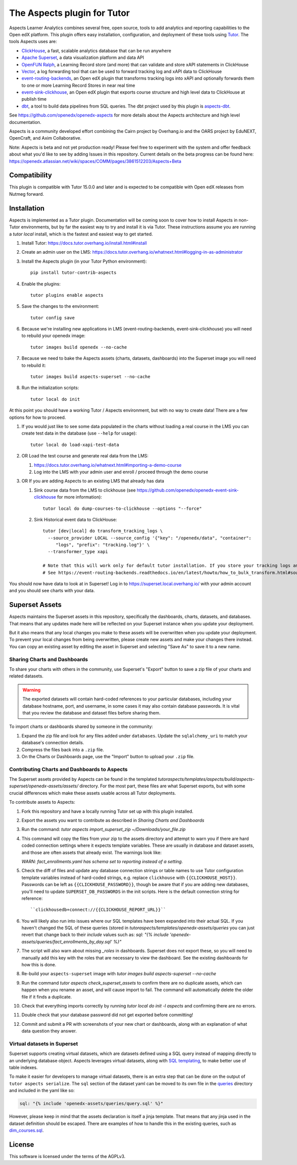 The Aspects plugin for Tutor
============================

Aspects Learner Analytics combines several free, open source, tools to add analytics and reporting capabilities to the Open edX platform. This plugin offers easy installation, configuration, and deployment of these tools using `Tutor <https://docs.tutor.overhang.io>`__. The tools Aspects uses are:

- `ClickHouse <https://clickhouse.com>`__, a fast, scalable analytics database that can be run anywhere
- `Apache Superset <https://superset.apache.org>`__, a data visualization platform and data API
- `OpenFUN Ralph <https://openfun.github.io/ralph/>`__, a Learning Record store (and more) that can validate and store xAPI statements in ClickHouse
- `Vector <https://vector.dev/>`__, a log forwarding tool that can be used to forward tracking log and xAPI data to ClickHouse
- `event-routing-backends <https://event-routing-backends.readthedocs.io/en/latest/>`__, an Open edX plugin that transforms tracking logs into xAPI and optionally forwards them to one or more Learning Record Stores in near real time
- `event-sink-clickhouse <https://github.com/openedx/openedx-event-sink-clickhouse>`__, an Open edX plugin that exports course structure and high level data to ClickHouse at publish time
- `dbt <https://www.getdbt.com/>`__, a tool to build data pipelines from SQL queries. The dbt project used by this plugin is `aspects-dbt <https://github.com/openedx/aspects-dbt>`__.

See https://github.com/openedx/openedx-aspects for more details about the Aspects architecture and high level documentation.

Aspects is a community developed effort combining the Cairn project by Overhang.io and the OARS project by EduNEXT, OpenCraft, and Axim Collaborative.

Note: Aspects is beta and not yet production ready! Please feel free to experiment with the system and offer feedback about what you'd like to see by adding Issues in this repository. Current details on the beta progress can be found here: https://openedx.atlassian.net/wiki/spaces/COMM/pages/3861512203/Aspects+Beta

Compatibility
-------------

This plugin is compatible with Tutor 15.0.0 and later and is expected to be compatible with Open edX releases from Nutmeg forward.

Installation
------------

Aspects is implemented as a Tutor plugin. Documentation will be coming soon to cover how to install Aspects in non-Tutor environments, but by far the easiest way to try and install it is via Tutor. These instructions assume you are running a `tutor local` install, which is the fastest and easiest way to get started.

#. Install Tutor: https://docs.tutor.overhang.io/install.html#install

#. Create an admin user on the LMS: https://docs.tutor.overhang.io/whatnext.html#logging-in-as-administrator

#. Install the Aspects plugin (in your Tutor Python environment)::

    pip install tutor-contrib-aspects

#. Enable the plugins::

    tutor plugins enable aspects

#. Save the changes to the environment::

    tutor config save

#. Because we're installing new applications in LMS (event-routing-backends, event-sink-clickhouse) you will need to rebuild your openedx image::

    tutor images build openedx --no-cache

#. Because we need to bake the Aspects assets (charts, datasets, dashboards) into the Superset image you will need to rebuild it::

    tutor images build aspects-superset --no-cache

#. Run the initialization scripts::

    tutor local do init

At this point you should have a working Tutor / Aspects environment, but with no way to create data! There are a few options for how to proceed.

#. If you would just like to see some data populated in the charts without loading a real course in the LMS you can create test data in the database (use ``--help`` for usage)::

        tutor local do load-xapi-test-data

#. OR Load the test course and generate real data from the LMS:

   #. https://docs.tutor.overhang.io/whatnext.html#importing-a-demo-course

   #. Log into the LMS with your admin user and enroll / proceed through the demo course

#. OR If you are adding Aspects to an existing LMS that already has data

   #. Sink course data from the LMS to clickhouse (see https://github.com/openedx/openedx-event-sink-clickhouse for more information)::

       tutor local do dump-courses-to-clickhouse --options "--force"


   #. Sink Historical event data to ClickHouse::

       tutor [dev|local] do transform_tracking_logs \
         --source_provider LOCAL --source_config '{"key": "/openedx/data", "container":
            "logs", "prefix": "tracking.log"}' \
         --transformer_type xapi

       # Note that this will work only for default tutor installation. If you store your tracking logs any other way, you need to change the source_config option accordingly.
       # See https://event-routing-backends.readthedocs.io/en/latest/howto/how_to_bulk_transform.html#sources-and-destinations for details on how to change the source_config option.


You should now have data to look at in Superset! Log in to https://superset.local.overhang.io/ with your admin account and you should see charts with your data.

Superset Assets
---------------

Aspects maintains the Superset assets in this repository, specifically the dashboards,
charts, datasets, and databases. That means that any updates made here will be reflected
on your Superset instance when you update your deployment.

But it also means that any local changes you make to these assets will be overwritten
when you update your deployment. To prevent your local changes from being overwritten,
please create new assets and make your changes there instead. You can copy an existing
asset by editing the asset in Superset and selecting "Save As" to save it to a new name.


Sharing Charts and Dashboards
^^^^^^^^^^^^^^^^^^^^^^^^^^^^^

To share your charts with others in the community, use Superset's "Export" button to
save a zip file of your charts and related datasets.

.. warning::
    The exported datasets will contain hard-coded references to your particular
    databases, including your database hostname, port, and username, in some cases
    it may also contain database passwords. It is vital that you review the
    database and dataset files before sharing them.

To import charts or dashboards shared by someone in the community:

#. Expand the zip file and look for any files added under ``databases``.
   Update the ``sqlalchemy_uri`` to match your database's connection details.
#. Compress the files back into a ``.zip`` file.
#. On the Charts or Dashboards page, use the "Import" button to upload your ``.zip`` file.


Contributing Charts and Dashboards to Aspects
^^^^^^^^^^^^^^^^^^^^^^^^^^^^^^^^^^^^^^^^^^^^^

The Superset assets provided by Aspects can be found in the templated
`tutoraspects/templates/aspects/build/aspects-superset/openedx-assets/assets/` directory. For the most part,
these files are what Superset exports, but with some crucial differences
which make these assets usable across all Tutor deployments.

To contribute assets to Aspects:

#. Fork this repository and have a locally running Tutor set up with this plugin
   installed.
#. Export the assets you want to contribute as described in `Sharing Charts and Dashboards`
#. Run the command:
   `tutor aspects import_superset_zip ~/Downloads/your_file.zip`
#. This command will copy the files from your zip to the assets directory and
   attempt to warn you if there are hard coded connection settings where it expects
   template variables. These are usually in database and dataset assets, and those are
   often assets that already exist. The warnings look like:

   `WARN: fact_enrollments.yaml has schema set to reporting instead of a setting.`
#. Check the diff of files and update any database connection strings or table names
   to use Tutor configuration template variables instead of hard-coded strings, e.g.
   replace ``clickhouse`` with ``{{CLICKHOUSE_HOST}}``. Passwords can be left as
   ``{{CLICKHOUSE_PASSWORD}}``, though be aware that if you are adding new
   databases, you'll need to update ``SUPERSET_DB_PASSWORDS`` in the init scripts.
   Here is the default connection string for reference::

   ``clickhousedb+connect://{{CLICKHOUSE_REPORT_URL}}``
#. You will likely also run into issues where our SQL templates have been expanded into
   their actual SQL. If you haven't changed the SQL of these queries (stored in
   `tutoraspects/templates/openedx-assets/queries` you can just revert that change back
   to their `include` values such as:
   `sql: "{% include 'openedx-assets/queries/fact_enrollments_by_day.sql' %}"`
#. The script will also warn about missing `_roles` in dashboards. Superset does not export
   these, so you will need to manually add this key with the roles that are necessary to
   view the dashboard. See the existing dashboards for how this is done.
#. Re-build your ``aspects-superset`` image with `tutor images build aspects-superset --no-cache`
#. Run the command `tutor aspects check_superset_assets` to confirm there are no
   duplicate assets, which can happen when you rename an asset, and will cause import
   to fail. The command will automatically delete the older file if it finds a duplicate.
#. Check that everything imports correctly by running `tutor local do init -l aspects`
   and confirming there are no errors.
#. Double check that your database password did not get exported before committing!
#. Commit and submit a PR with screenshots of your new chart or dashboards, along with an
   explanation of what data question they answer.


Virtual datasets in Superset
^^^^^^^^^^^^^^^^^^^^^^^^^^^^

Superset supports creating virtual datasets, which are datasets defined using a SQL query instead of mapping directly to an underlying database object. Aspects leverages virtual datasets, along with `SQL templating <https://superset.apache.org/docs/installation/sql-templating/>`_, to make better use of table indexes.

To make it easier for developers to manage virtual datasets, there is an extra step that can be done on the output of ``tutor aspects serialize``. The ``sql`` section of the dataset yaml can be moved to its own file in the `queries`_ directory and included in the yaml like so:

.. code-block:: yaml

   sql: "{% include 'openedx-assets/queries/query.sql' %}"


However, please keep in mind that the assets declaration is itself a jinja template. That means that any jinja used in the dataset definition should be escaped. There are examples of how to handle this in the existing queries, such as `dim_courses.sql`_.

.. _queries: tutoraspects/templates/openedx-assets/queries/

.. _dim_courses.sql: tutoraspects/templates/openedx-assets/queries/dim_courses.sql

License
-------

This software is licensed under the terms of the AGPLv3.
